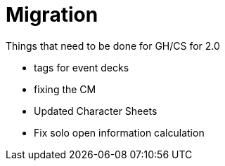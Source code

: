 = Migration

Things that need to be done for GH/CS for 2.0

* tags for event decks
* fixing the CM
* Updated Character Sheets
* Fix solo open information calculation
